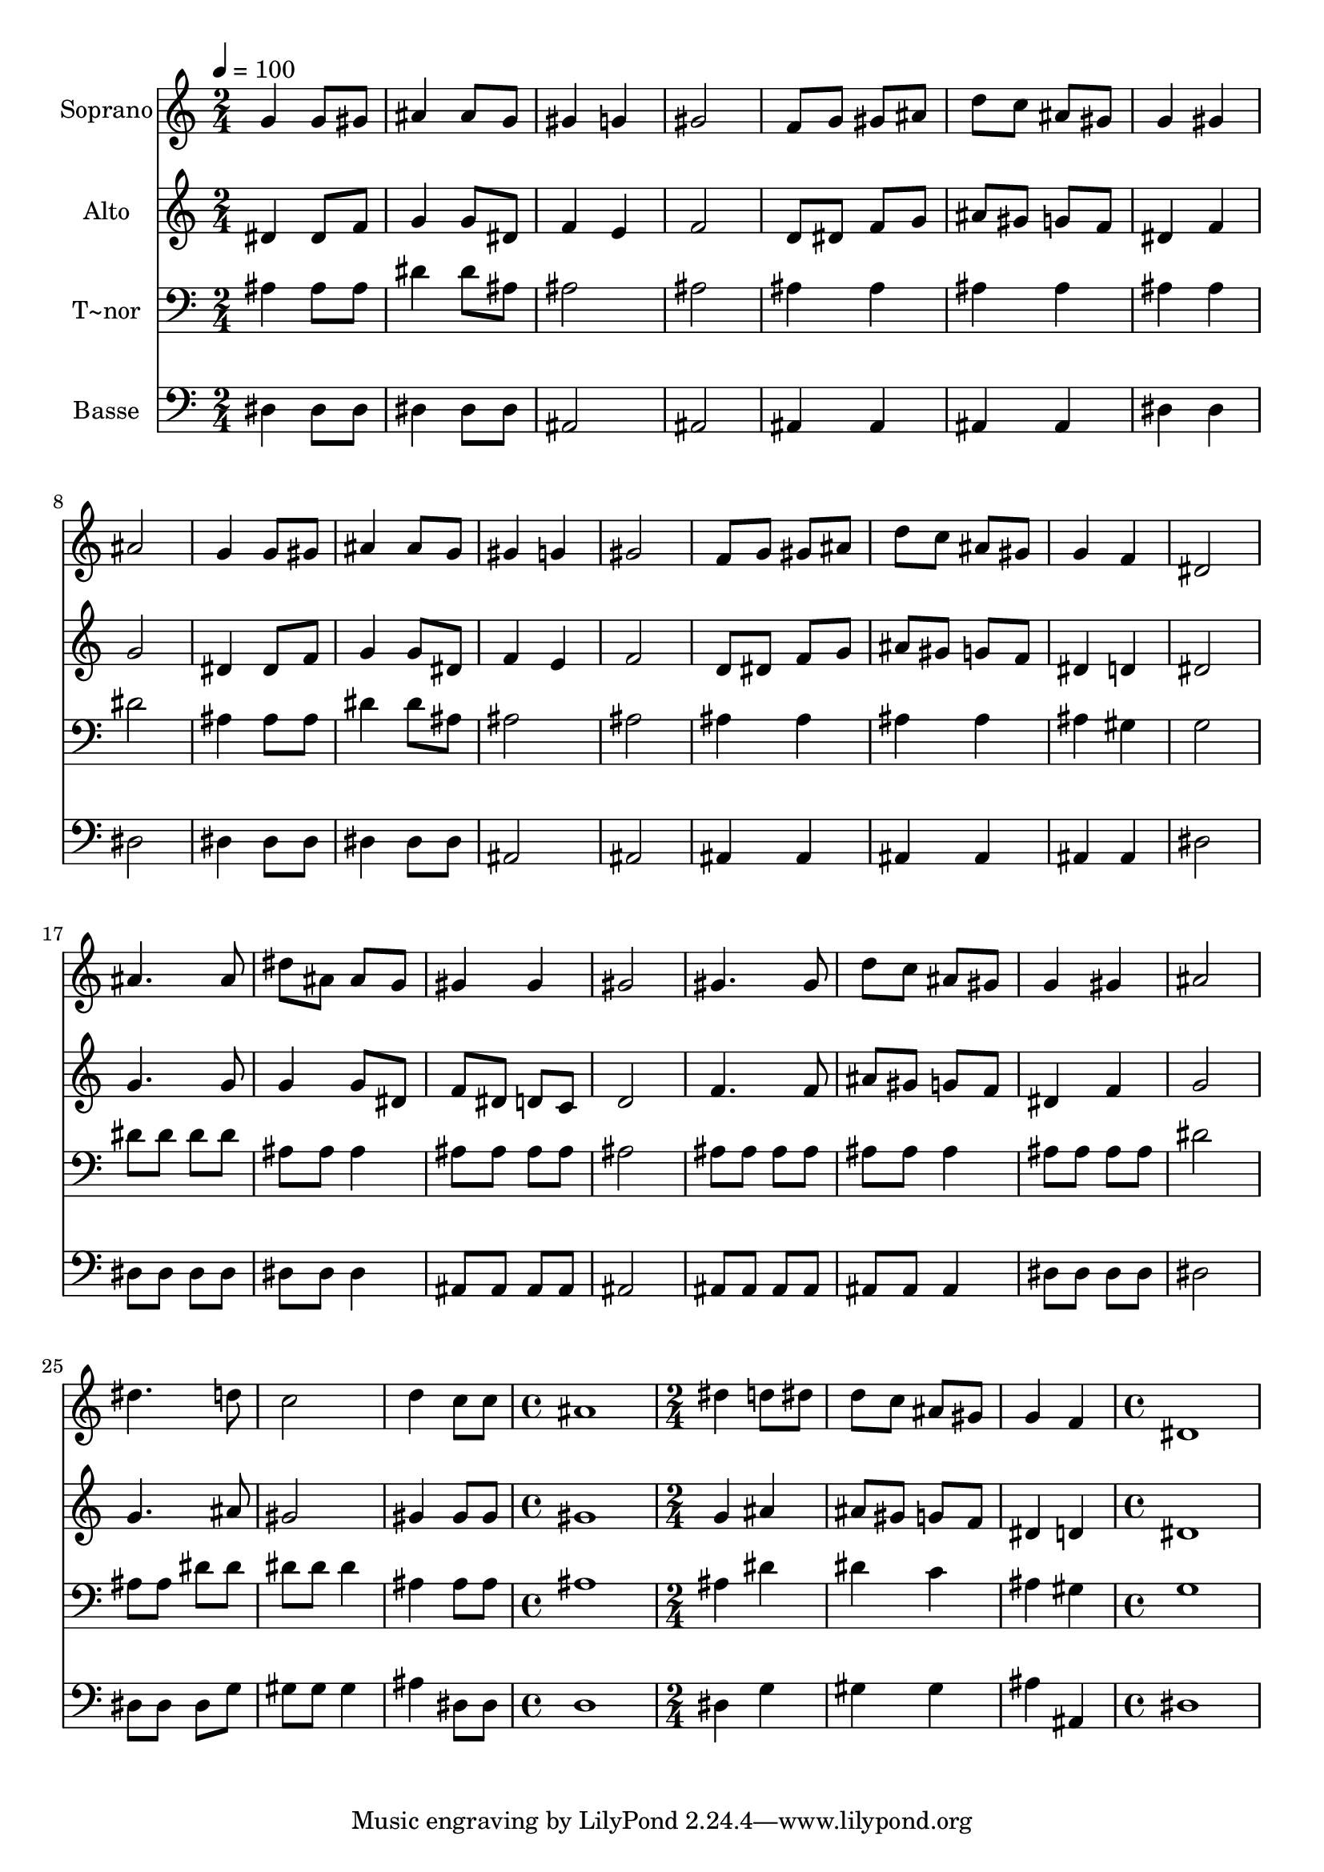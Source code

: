 % Lily was here -- automatically converted by c:/Program Files (x86)/LilyPond/usr/bin/midi2ly.py from output/527.mid
\version "2.14.0"

\layout {
  \context {
    \Voice
    \remove "Note_heads_engraver"
    \consists "Completion_heads_engraver"
    \remove "Rest_engraver"
    \consists "Completion_rest_engraver"
  }
}

trackAchannelA = {
  
  \time 2/4 
  
  \tempo 4 = 100 
  \skip 2*27 
  \time 4/4 
  \skip 1 
  | % 29
  
  \time 2/4 
  \skip 1. 
  \time 4/4 
  
}

trackA = <<
  \context Voice = voiceA \trackAchannelA
>>


trackBchannelA = {
  
  \set Staff.instrumentName = "Soprano"
  
  \time 2/4 
  
  \tempo 4 = 100 
  \skip 2*27 
  \time 4/4 
  \skip 1 
  | % 29
  
  \time 2/4 
  \skip 1. 
  \time 4/4 
  
}

trackBchannelB = \relative c {
  g''4 g8 gis ais4 ais8 g 
  | % 2
  gis4 g gis2 
  | % 3
  f8 g gis ais d c ais gis 
  | % 4
  g4 gis ais2 
  | % 5
  g4 g8 gis ais4 ais8 g 
  | % 6
  gis4 g gis2 
  | % 7
  f8 g gis ais d c ais gis 
  | % 8
  g4 f dis2 
  | % 9
  ais'4. ais8 dis ais ais g 
  | % 10
  gis4 gis gis2 
  | % 11
  gis4. gis8 d' c ais gis 
  | % 12
  g4 gis ais2 
  | % 13
  dis4. d8 c2 
  | % 14
  d4 c8 c ais1 dis4 d8 dis 
  | % 16
  d c ais gis g4 f 
  | % 17
  dis1 
  | % 18
  
}

trackB = <<
  \context Voice = voiceA \trackBchannelA
  \context Voice = voiceB \trackBchannelB
>>


trackCchannelA = {
  
  \set Staff.instrumentName = "Alto"
  
  \time 2/4 
  
  \tempo 4 = 100 
  \skip 2*27 
  \time 4/4 
  \skip 1 
  | % 29
  
  \time 2/4 
  \skip 1. 
  \time 4/4 
  
}

trackCchannelB = \relative c {
  dis'4 dis8 f g4 g8 dis 
  | % 2
  f4 e f2 
  | % 3
  d8 dis f g ais gis g f 
  | % 4
  dis4 f g2 
  | % 5
  dis4 dis8 f g4 g8 dis 
  | % 6
  f4 e f2 
  | % 7
  d8 dis f g ais gis g f 
  | % 8
  dis4 d dis2 
  | % 9
  g4. g8 g4 g8 dis 
  | % 10
  f dis d c d2 
  | % 11
  f4. f8 ais gis g f 
  | % 12
  dis4 f g2 
  | % 13
  g4. ais8 gis2 
  | % 14
  gis4 gis8 gis gis1 g4 ais 
  | % 16
  ais8 gis g f dis4 d 
  | % 17
  dis1 
  | % 18
  
}

trackC = <<
  \context Voice = voiceA \trackCchannelA
  \context Voice = voiceB \trackCchannelB
>>


trackDchannelA = {
  
  \set Staff.instrumentName = "T~nor"
  
  \time 2/4 
  
  \tempo 4 = 100 
  \skip 2*27 
  \time 4/4 
  \skip 1 
  | % 29
  
  \time 2/4 
  \skip 1. 
  \time 4/4 
  
}

trackDchannelB = \relative c {
  ais'4 ais8 ais dis4 dis8 ais 
  | % 2
  ais2 ais 
  | % 3
  ais4 ais ais ais 
  | % 4
  ais ais dis2 
  | % 5
  ais4 ais8 ais dis4 dis8 ais 
  | % 6
  ais2 ais 
  | % 7
  ais4 ais ais ais 
  | % 8
  ais gis g2 
  | % 9
  dis'8 dis dis dis ais ais ais4 
  | % 10
  ais8 ais ais ais ais2 
  | % 11
  ais8 ais ais ais ais ais ais4 
  | % 12
  ais8 ais ais ais dis2 
  | % 13
  ais8 ais dis dis dis dis dis4 
  | % 14
  ais ais8 ais ais1 ais4 dis 
  | % 16
  dis c ais gis 
  | % 17
  g1 
  | % 18
  
}

trackD = <<

  \clef bass
  
  \context Voice = voiceA \trackDchannelA
  \context Voice = voiceB \trackDchannelB
>>


trackEchannelA = {
  
  \set Staff.instrumentName = "Basse"
  
  \time 2/4 
  
  \tempo 4 = 100 
  \skip 2*27 
  \time 4/4 
  \skip 1 
  | % 29
  
  \time 2/4 
  \skip 1. 
  \time 4/4 
  
}

trackEchannelB = \relative c {
  dis4 dis8 dis dis4 dis8 dis 
  | % 2
  ais2 ais 
  | % 3
  ais4 ais ais ais 
  | % 4
  dis dis dis2 
  | % 5
  dis4 dis8 dis dis4 dis8 dis 
  | % 6
  ais2 ais 
  | % 7
  ais4 ais ais ais 
  | % 8
  ais ais dis2 
  | % 9
  dis8 dis dis dis dis dis dis4 
  | % 10
  ais8 ais ais ais ais2 
  | % 11
  ais8 ais ais ais ais ais ais4 
  | % 12
  dis8 dis dis dis dis2 
  | % 13
  dis8 dis dis g gis gis gis4 
  | % 14
  ais dis,8 dis d1 dis4 g 
  | % 16
  gis gis ais ais, 
  | % 17
  dis1 
  | % 18
  
}

trackE = <<

  \clef bass
  
  \context Voice = voiceA \trackEchannelA
  \context Voice = voiceB \trackEchannelB
>>


\score {
  <<
    \context Staff=trackB \trackA
    \context Staff=trackB \trackB
    \context Staff=trackC \trackA
    \context Staff=trackC \trackC
    \context Staff=trackD \trackA
    \context Staff=trackD \trackD
    \context Staff=trackE \trackA
    \context Staff=trackE \trackE
  >>
  \layout {}
  \midi {}
}
